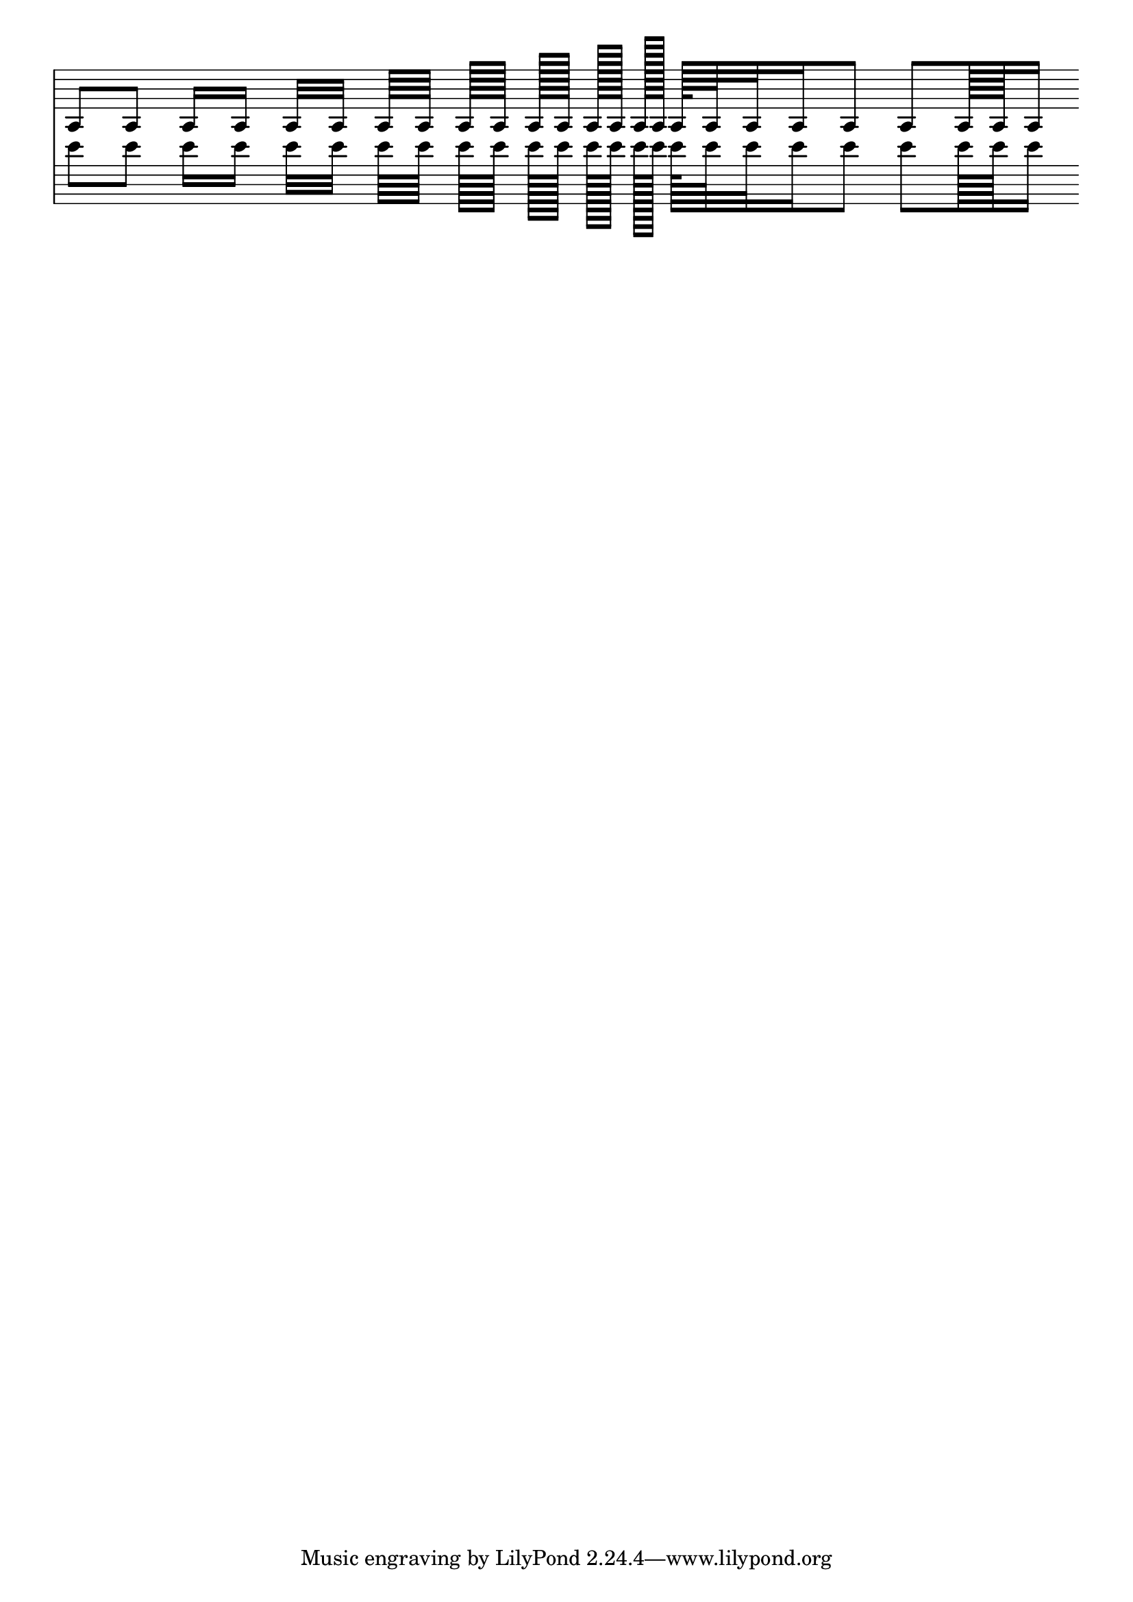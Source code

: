 
\version "2.21.0"

\header{
texidoc="
Inside-staff beams should align with staff lines (sit, straddle, hang) as
smoothly as possible (standard-sized beams).  The outside-staff beams do not
interfere with staff lines, so the inside-staff beams are more important when
it comes to beam quanting/@/scoring/@/positioning."
}

\layout {
  indent = 0
  ragged-right = ##t
  \context {
    \Staff
    \omit Clef
    \omit TimeSignature
  }
}

testMusic = {
  \cadenzaOn
   a8[ 8]
   16[ 16]
   32[ 32]
   64[ 64]
   128[ 128]
   256[ 256]
   512[ 512]
   1024[ 1024]
   128[ 64 32 16 8]
   8[ 128 128 16]
}

<<
  \new Staff \testMusic
  \new Staff \transpose a c''' \testMusic
>>
